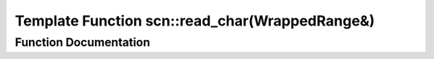.. _exhale_function_group__scan__low_1ga2744000ebc677795c75f88541a866e98:

Template Function scn::read_char(WrappedRange&)
===============================================

.. did not find file this was defined in


Function Documentation
----------------------


.. doxygenfunction:: scn::read_char(WrappedRange&)
